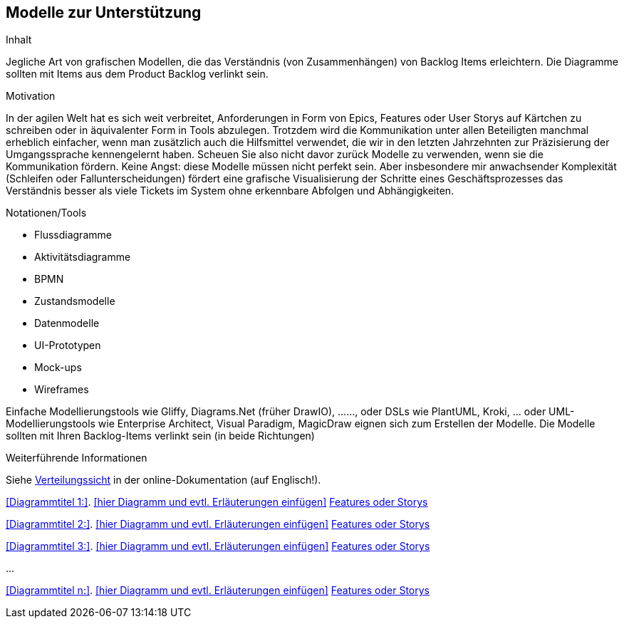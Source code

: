 [[section-Modelle-zur-Unterstuetzung]]
== Modelle zur Unterstützung

[role="re42help"]
****
.Inhalt
Jegliche Art von grafischen Modellen, die das Verständnis (von Zusammenhängen) von Backlog Items erleichtern. Die Diagramme sollten mit Items aus dem Product Backlog verlinkt sein.

.Motivation
In der agilen Welt hat es sich weit verbreitet, Anforderungen in Form von Epics, Features oder User Storys auf Kärtchen zu schreiben oder in äquivalenter Form in Tools abzulegen.
Trotzdem wird die Kommunikation unter allen Beteiligten manchmal erheblich einfacher, wenn man zusätzlich auch die Hilfsmittel verwendet, die wir in den letzten Jahrzehnten zur Präzisierung der Umgangssprache kennengelernt haben. Scheuen Sie also nicht davor zurück Modelle zu verwenden, wenn sie die Kommunikation fördern.
Keine Angst: diese Modelle müssen nicht perfekt sein. Aber insbesondere mir anwachsender Komplexität (Schleifen oder Fallunterscheidungen) fördert eine grafische Visualisierung der Schritte eines Geschäftsprozesses das Verständnis besser als viele Tickets im System ohne erkennbare Abfolgen und Abhängigkeiten.

.Notationen/Tools
* Flussdiagramme
* Aktivitätsdiagramme
* BPMN
* Zustandsmodelle
* Datenmodelle
* UI-Prototypen
* Mock-ups
* Wireframes

Einfache Modellierungstools wie Gliffy, Diagrams.Net (früher DrawIO), ......, oder DSLs wie PlantUML, Kroki, ... oder UML-Modellierungstools wie Enterprise Architect, Visual Paradigm, MagicDraw eignen sich zum Erstellen der Modelle. Die Modelle sollten mit Ihren Backlog-Items verlinkt sein (in beide Richtungen)

.Weiterführende Informationen

Siehe https://docs.arc42.org/section-7/[Verteilungssicht] in der online-Dokumentation (auf Englisch!).

****

<<Diagrammtitel 1:>>. <<hier Diagramm und evtl. Erläuterungen einfügen>> <<optional: Link zu Epics, Features oder Storys>>

<<Diagrammtitel 2:>>. <<hier Diagramm und evtl. Erläuterungen einfügen>> <<optional: Link zu Epics, Features oder Storys>>

<<Diagrammtitel 3:>>. <<hier Diagramm und evtl. Erläuterungen einfügen>> <<optional: Link zu Epics, Features oder Storys>> 

...

<<Diagrammtitel n:>>. <<hier Diagramm und evtl. Erläuterungen einfügen>> <<optional: Link zu Epics, Features oder Storys>> 